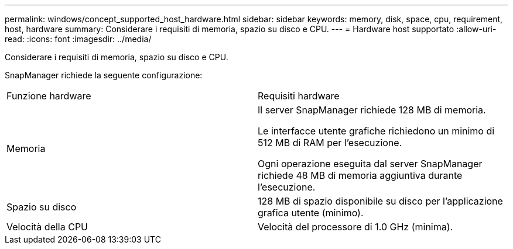 ---
permalink: windows/concept_supported_host_hardware.html 
sidebar: sidebar 
keywords: memory, disk, space, cpu, requirement, host, hardware 
summary: Considerare i requisiti di memoria, spazio su disco e CPU. 
---
= Hardware host supportato
:allow-uri-read: 
:icons: font
:imagesdir: ../media/


[role="lead"]
Considerare i requisiti di memoria, spazio su disco e CPU.

SnapManager richiede la seguente configurazione:

|===


| Funzione hardware | Requisiti hardware 


 a| 
Memoria
 a| 
Il server SnapManager richiede 128 MB di memoria.

Le interfacce utente grafiche richiedono un minimo di 512 MB di RAM per l'esecuzione.

Ogni operazione eseguita dal server SnapManager richiede 48 MB di memoria aggiuntiva durante l'esecuzione.



 a| 
Spazio su disco
 a| 
128 MB di spazio disponibile su disco per l'applicazione grafica utente (minimo).



 a| 
Velocità della CPU
 a| 
Velocità del processore di 1.0 GHz (minima).

|===